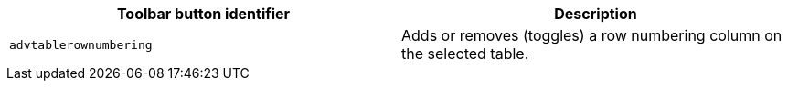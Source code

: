 [cols=",",options="header",]
|===
|Toolbar button identifier |Description
|`+advtablerownumbering+` |Adds or removes (toggles) a row numbering column on the selected table.
|===
